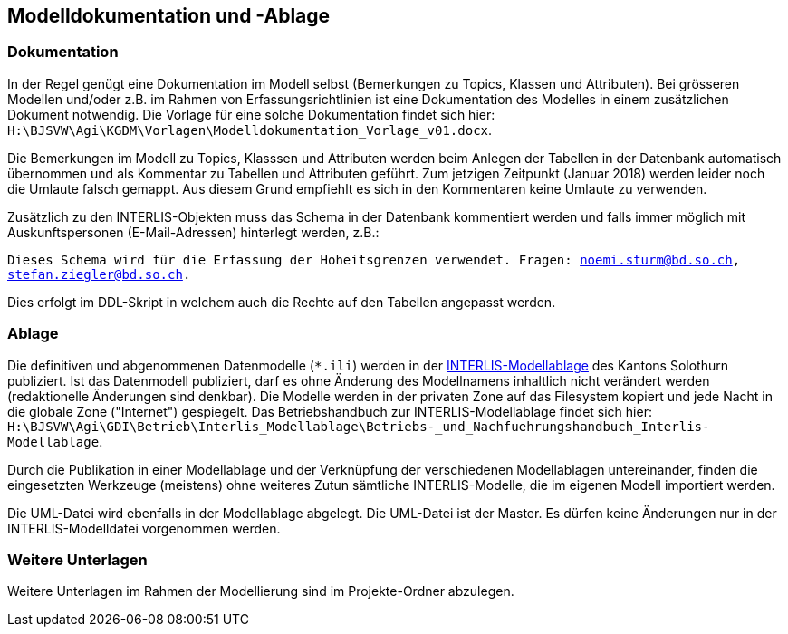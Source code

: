 == Modelldokumentation und -Ablage

=== Dokumentation

In der Regel genügt eine Dokumentation im Modell selbst (Bemerkungen zu Topics, Klassen und Attributen). Bei grösseren Modellen und/oder z.B. im Rahmen von Erfassungsrichtlinien ist eine Dokumentation des Modelles in einem zusätzlichen Dokument notwendig. Die Vorlage für eine solche Dokumentation findet sich hier: `H:\BJSVW\Agi\KGDM\Vorlagen\Modelldokumentation_Vorlage_v01.docx`.

Die Bemerkungen im Modell zu Topics, Klasssen und Attributen werden beim Anlegen der Tabellen in der Datenbank automatisch übernommen und als Kommentar zu Tabellen und Attributen geführt. Zum jetzigen Zeitpunkt (Januar 2018) werden leider noch die Umlaute falsch gemappt. Aus diesem Grund empfiehlt es sich in den Kommentaren keine Umlaute zu verwenden.

Zusätzlich zu den INTERLIS-Objekten muss das Schema in der Datenbank kommentiert werden und falls immer möglich mit Auskunftspersonen (E-Mail-Adressen) hinterlegt werden, z.B.:

`Dieses Schema wird für die Erfassung der Hoheitsgrenzen verwendet. Fragen: noemi.sturm@bd.so.ch, stefan.ziegler@bd.so.ch.`
    
Dies erfolgt im DDL-Skript in welchem auch die Rechte auf den Tabellen angepasst werden.


=== Ablage

Die definitiven und abgenommenen Datenmodelle (`*.ili`) werden in der http://geo.so.ch/models/[INTERLIS-Modellablage] des Kantons Solothurn publiziert. Ist das Datenmodell publiziert, darf es ohne Änderung des Modellnamens inhaltlich nicht verändert werden (redaktionelle Änderungen sind denkbar). Die Modelle werden in der privaten Zone auf das Filesystem kopiert und jede Nacht in die globale Zone ("Internet") gespiegelt. Das Betriebshandbuch zur INTERLIS-Modellablage findet sich hier: `H:\BJSVW\Agi\GDI\Betrieb\Interlis_Modellablage\Betriebs-_und_Nachfuehrungshandbuch_Interlis-Modellablage`.

Durch die Publikation in einer Modellablage und der Verknüpfung der verschiedenen Modellablagen untereinander, finden die eingesetzten Werkzeuge (meistens) ohne weiteres Zutun sämtliche INTERLIS-Modelle, die im eigenen Modell importiert werden. 

Die UML-Datei wird ebenfalls in der Modellablage abgelegt. Die UML-Datei ist der Master. Es dürfen keine Änderungen nur in der INTERLIS-Modelldatei vorgenommen werden. 


=== Weitere Unterlagen

Weitere Unterlagen im Rahmen der Modellierung sind im Projekte-Ordner abzulegen.
